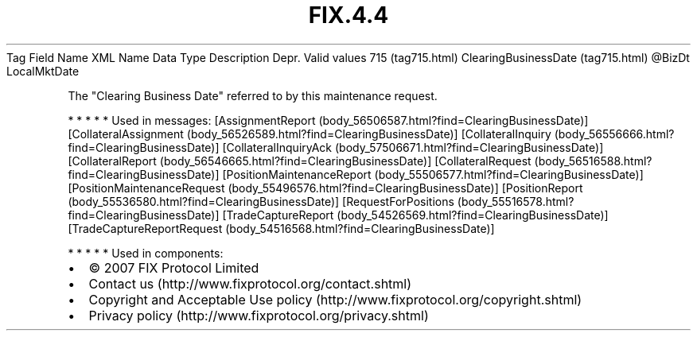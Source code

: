 .TH FIX.4.4 "" "" "Tag #715"
Tag
Field Name
XML Name
Data Type
Description
Depr.
Valid values
715 (tag715.html)
ClearingBusinessDate (tag715.html)
\@BizDt
LocalMktDate
.PP
The "Clearing Business Date" referred to by this maintenance
request.
.PP
   *   *   *   *   *
Used in messages:
[AssignmentReport (body_56506587.html?find=ClearingBusinessDate)]
[CollateralAssignment (body_56526589.html?find=ClearingBusinessDate)]
[CollateralInquiry (body_56556666.html?find=ClearingBusinessDate)]
[CollateralInquiryAck (body_57506671.html?find=ClearingBusinessDate)]
[CollateralReport (body_56546665.html?find=ClearingBusinessDate)]
[CollateralRequest (body_56516588.html?find=ClearingBusinessDate)]
[PositionMaintenanceReport (body_55506577.html?find=ClearingBusinessDate)]
[PositionMaintenanceRequest (body_55496576.html?find=ClearingBusinessDate)]
[PositionReport (body_55536580.html?find=ClearingBusinessDate)]
[RequestForPositions (body_55516578.html?find=ClearingBusinessDate)]
[TradeCaptureReport (body_54526569.html?find=ClearingBusinessDate)]
[TradeCaptureReportRequest (body_54516568.html?find=ClearingBusinessDate)]
.PP
   *   *   *   *   *
Used in components:

.PD 0
.P
.PD

.PP
.PP
.IP \[bu] 2
© 2007 FIX Protocol Limited
.IP \[bu] 2
Contact us (http://www.fixprotocol.org/contact.shtml)
.IP \[bu] 2
Copyright and Acceptable Use policy (http://www.fixprotocol.org/copyright.shtml)
.IP \[bu] 2
Privacy policy (http://www.fixprotocol.org/privacy.shtml)
